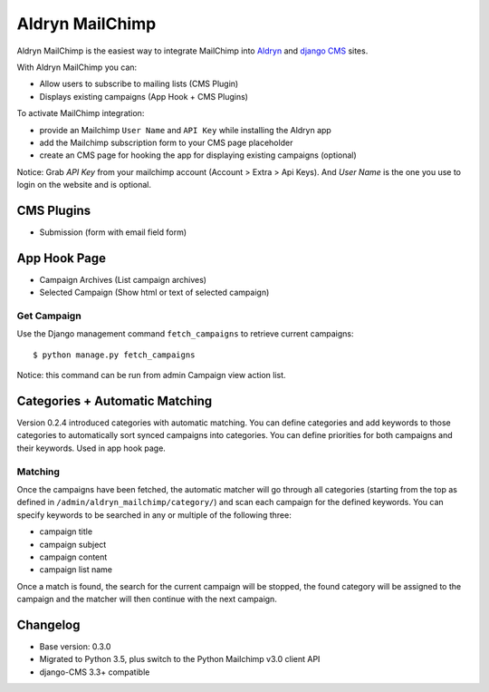 ################
Aldryn MailChimp
################

Aldryn MailChimp is the easiest way to integrate MailChimp into
`Aldryn <http://aldryn.com>`_ and `django CMS <http://django-cms.org/>`_ sites.

With Aldryn MailChimp you can:

- Allow users to subscribe to mailing lists (CMS Plugin)
- Displays existing campaigns (App Hook + CMS Plugins)

To activate MailChimp integration:

- provide an Mailchimp ``User Name`` and ``API Key`` while installing the Aldryn app
- add the Mailchimp subscription form to your CMS page placeholder
- create an CMS page for hooking the app for displaying existing campaigns (optional)

Notice:
Grab `API Key` from your mailchimp account (Account > Extra > Api Keys). And
`User Name` is the one you use to login on the website and is optional.

===========
CMS Plugins
===========

- Submission (form with email field form)

=============
App Hook Page
=============

- Campaign Archives (List campaign archives)
- Selected Campaign (Show html or text of selected campaign)

++++++++++++
Get Campaign
++++++++++++

Use the Django management command ``fetch_campaigns`` to retrieve current campaigns::

  $ python manage.py fetch_campaigns

Notice: this command can be run from admin Campaign view action list.

===============================
Categories + Automatic Matching
===============================

Version 0.2.4 introduced categories with automatic matching. You can define
categories and add keywords to those categories to automatically sort synced
campaigns into categories. You can define priorities for both campaigns and
their keywords. Used in app hook page.

++++++++
Matching
++++++++

Once the campaigns have been fetched, the automatic matcher will go through all
categories (starting from the top as defined in
``/admin/aldryn_mailchimp/category/``) and scan each campaign for the defined
keywords. You can specify keywords to be searched in any or multiple of the
following three:

- campaign title
- campaign subject
- campaign content
- campaign list name

Once a match is found, the search for the current campaign will be stopped, the
found category will be assigned to the campaign and the matcher will then
continue with the next campaign.

=========
Changelog
=========

- Base version: 0.3.0
- Migrated to Python 3.5, plus switch to the Python Mailchimp v3.0 client API
- django-CMS 3.3+ compatible

